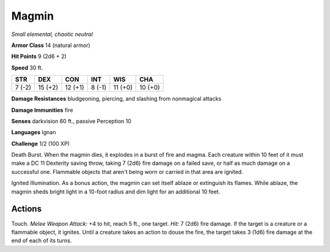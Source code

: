 .. _Magmin:

Magmin
------


.. https://stackoverflow.com/questions/11984652/bold-italic-in-restructuredtext

.. raw:: html

   <style type="text/css">
     span.bolditalic {
       font-weight: bold;
       font-style: italic;
     }
   </style>

.. role:: bi
   :class: bolditalic


*Small elemental, chaotic neutral*

**Armor Class** 14 (natural armor)

**Hit Points** 9 (2d6 + 2)

**Speed** 30 ft.

+-----------+-----------+-----------+-----------+-----------+-----------+
| STR       | DEX       | CON       | INT       | WIS       | CHA       |
+===========+===========+===========+===========+===========+===========+
| 7 (-2)    | 15 (+2)   | 12 (+1)   | 8 (-1)    | 11 (+0)   | 10 (+0)   |
+-----------+-----------+-----------+-----------+-----------+-----------+

**Damage Resistances** bludgeoning, piercing, and slashing from
nonmagical attacks

**Damage Immunities** fire

**Senses** darkvision 60 ft., passive Perception 10

**Languages** Ignan

**Challenge** 1/2 (100 XP)

:bi:`Death Burst`. When the magmin dies, it explodes in a burst of fire
and magma. Each creature within 10 feet of it must make a DC 11
Dexterity saving throw, taking 7 (2d6) fire damage on a failed save, or
half as much damage on a successful one. Flammable objects that aren't
being worn or carried in that area are ignited.

:bi:`Ignited Illumination`. As a bonus action, the magmin can set itself
ablaze or extinguish its flames. While ablaze, the magmin sheds bright
light in a 10-foot radius and dim light for an additional 10 feet.


Actions
^^^^^^^

:bi:`Touch`. *Melee Weapon Attack:* +4 to hit, reach 5 ft., one target.
*Hit:* 7 (2d6) fire damage. If the target is a creature or a flammable
object, it ignites. Until a creature takes an action to douse the fire,
the target takes 3 (1d6) fire damage at the end of each of its turns.

